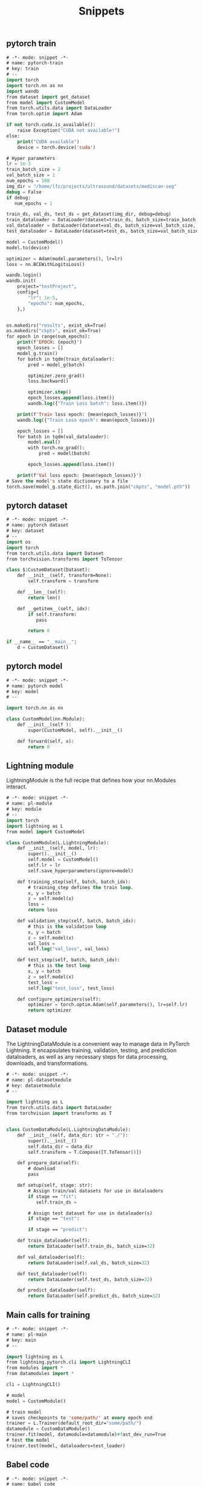 :PROPERTIES:
:ID:       c64efc36-aefc-4aff-b7d8-9aedbbe10308
:END:
#+title: Snippets

** pytorch train 
#+begin_src emacs-lisp :tangle "~/.config/emacs/snippets/fundamental-mode/pytorch-train" :makedirp yes
# -*- mode: snippet -*-
# name: pytorch-train
# key: train
# --
import torch
import torch.nn as nn
import wandb
from dataset import get_dataset
from model import CustomModel
from torch.utils.data import DataLoader
from torch.optim import Adam

if not torch.cuda.is_available():
    raise Exception("CUDA not available!")
else:
    print("CUDA available")
    device = torch.device('cuda')

# Hyper parameters
lr = 1e-3
train_batch_size = 2
val_batch_size = 1
num_epochs = 100
img_dir = "/home/lfz/projects/ultrasound/datasets/mediscan-seg"
debug = False
if debug:
   num_epochs = 1

train_ds, val_ds, test_ds = get_dataset(img_dir, debug=debug)
train_dataloader = DataLoader(dataset=train_ds, batch_size=train_batch_size, shuffle=True)
val_dataloader = DataLoader(dataset=val_ds, batch_size=val_batch_size, shuffle=False)
test_dataloader = DataLoader(dataset=test_ds, batch_size=val_batch_size, shuffle=False)

model = CustomModel()
model.to(device)

optimizer = Adam(model.parameters(), lr=lr)
loss = nn.BCEWithLogitsLoss()

wandb.login()
wandb.init(
    project="testProject",
    config={
        "lr": 1e-5,
        "epochs": num_epochs,
    },)


os.makedirs("results", exist_ok=True)
os.makedirs("ckpts", exist_ok=True)
for epoch in range(num_epochs):
    print(f'EPOCH: {epoch}')
    epoch_losses = []
    model_g.train()
    for batch in tqdm(train_dataloader):
        pred = model_g(batch)

        optimizer.zero_grad()
        loss.backward()

        optimizer.step()
        epoch_losses.append(loss.item())
        wandb.log({"Train Loss batch": loss.item()})

    print(f'Train loss epoch: {mean(epoch_losses)}')
    wandb.log({"Train Loss epoch": mean(epoch_losses)})

    epoch_losses = []
    for batch in tqdm(val_dataloader):
        model.eval()
        with torch.no_grad():
            pred = model(batch)

        epoch_losses.append(loss.item())

    print(f'Val loss epoch: {mean(epoch_losses)}')
# Save the model's state dictionary to a file
torch.save(model_g.state_dict(), os.path.join("ckpts", "model.pth"))
#+end_src
** pytorch dataset
#+begin_src emacs-lisp :tangle "~/.config/emacs/snippets/fundamental-mode/pytorch-dataset" :makedirp yes
# -*- mode: snippet -*-
# name: pytorch dataset
# key: dataset
# --
import os
import torch
from torch.utils.data import Dataset
from torchvision.transforms import ToTensor

class $1CustomDataset(Dataset):
    def __init__(self, transform=None):
        self.transform = transform

    def __len__(self):
        return len()

    def __getitem__(self, idx):
        if self.transform:
           pass

        return 0

if __name__ == "__main__":
    d = CustomDataset()
#+end_src
** pytorch model
#+begin_src emacs-lisp :tangle "~/.config/emacs/snippets/fundamental-mode/pytorch-model" :makedirp yes
# -*- mode: snippet -*-
# name: pytorch model
# key: model
# --

import torch.nn as nn

class CustomModel(nn.Module):
    def __init__(self ):
        super(CustomModel, self).__init__()

    def forward(self, x):
        return 0
#+end_src

** Lightning module
LightningModule is the full recipe that defines how your nn.Modules interact.

#+begin_src emacs-lisp :tangle "~/.config/emacs/snippets/fundamental-mode/pl-module" :makedirp yes
# -*- mode: snippet -*-
# name: pl-module
# key: module
# --
import torch
import lightning as L
from model import CustomModel

class CustomModule(L.LightningModule):
    def __init__(self, model, lr):
        super().__init__()
        self.model = CustomModel()
        self.lr = lr
        self.save_hyperparameters(ignore=model)

    def training_step(self, batch, batch_idx):
        # training_step defines the train loop.
        x, y = batch
        z = self.model(x)
        loss = 
        return loss

    def validation_step(self, batch, batch_idx):
        # this is the validation loop
        x, y = batch
        z = self.model(x)
        val_loss = 
        self.log("val_loss", val_loss)

    def test_step(self, batch, batch_idx):
        # this is the test loop
        x, y = batch
        z = self.model(x)
        test_loss = 
        self.log("test_loss", test_loss)

    def configure_optimizers(self):
        optimizer = torch.optim.Adam(self.parameters(), lr=self.lr)
        return optimizer
#+end_src
** Dataset module
The LightningDataModule is a convenient way to manage data in PyTorch Lightning. It encapsulates training, validation, testing, and prediction dataloaders, as well as any necessary steps for data processing, downloads, and transformations.

#+begin_src emacs-lisp :tangle "~/.config/emacs/snippets/fundamental-mode/pl-datasetmodule" :makedirp yes
# -*- mode: snippet -*-
# name: pl-datasetmodule
# key: datasetmodule
# --

import lightning as L
from torch.utils.data import DataLoader
from torchvision import transforms as T


class CustomDataModule(L.LightningDataModule):
    def __init__(self, data_dir: str = "./"):
        super().__init__()
        self.data_dir = data_dir
        self.transform = T.Compose([T.ToTensor()])

    def prepare_data(self):
        # download
        pass

    def setup(self, stage: str):
        # Assign train/val datasets for use in dataloaders
        if stage == "fit":
           self.train_ds = 

        # Assign test dataset for use in dataloader(s)
        if stage == "test":

        if stage == "predict":

    def train_dataloader(self):
        return DataLoader(self.train_ds, batch_size=32)

    def val_dataloader(self):
        return DataLoader(self.val_ds, batch_size=32)

    def test_dataloader(self):
        return DataLoader(self.test_ds, batch_size=32)

    def predict_dataloader(self):
        return DataLoader(self.predict_ds, batch_size=32)
#+end_src

** Main calls for training

#+begin_src emacs-lisp :tangle "~/.config/emacs/snippets/fundamental-mode/pl-main" :makedirp yes
# -*- mode: snippet -*-
# name: pl-main
# key: main
# --

import lightning as L
from lightning.pytorch.cli import LightningCLI
from modules import *
from datamodules import *

cli = LightningCLI()

# model
model = CustomModule()

# train model
# saves checkpoints to 'some/path/' at every epoch end
trainer = L.Trainer(default_root_dir="some/path/")
datamodule = CustomDataModule()
trainer.fit(model, datamodule=datamodule)#fast_dev_run=True
# test the model
trainer.test(model, dataloaders=test_loader)
#+end_src

** Babel code
#+begin_src emacs-lisp :tangle "~/.config/emacs/snippets/fundamental-mode/code" :makedirp yes
# -*- mode: snippet -*-
# name: babel code
# key: code
# --

+begin_src python :tangle :makedirp yes
+end_src

#+end_src
